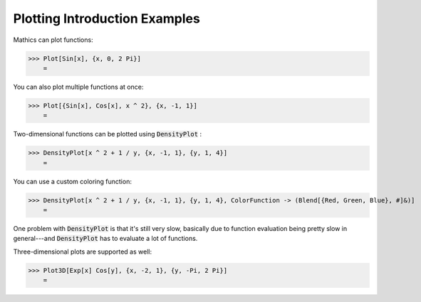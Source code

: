 Plotting Introduction Examples
==============================

\Mathics can plot functions:

>>> Plot[Sin[x], {x, 0, 2 Pi}]
    =

.. image:: tmpsx1if1jj.png
    :align: center




You can also plot multiple functions at once:

>>> Plot[{Sin[x], Cos[x], x ^ 2}, {x, -1, 1}]
    =

.. image:: tmp0nm7y5ut.png
    :align: center




Two-dimensional functions can be plotted using :code:`DensityPlot` :

>>> DensityPlot[x ^ 2 + 1 / y, {x, -1, 1}, {y, 1, 4}]
    =

.. image:: tmppc6dvow1.png
    :align: center




You can use a custom coloring function:

>>> DensityPlot[x ^ 2 + 1 / y, {x, -1, 1}, {y, 1, 4}, ColorFunction -> (Blend[{Red, Green, Blue}, #]&)]
    =

.. image:: tmpcdpkfrou.png
    :align: center




One problem with :code:`DensityPlot`  is that it's still very slow, basically due to function evaluation being pretty slow in general---and :code:`DensityPlot`  has to evaluate a lot of functions.

Three-dimensional plots are supported as well:

>>> Plot3D[Exp[x] Cos[y], {x, -2, 1}, {y, -Pi, 2 Pi}]
    =

.. image:: tmpzha24pod.png
    :align: center




